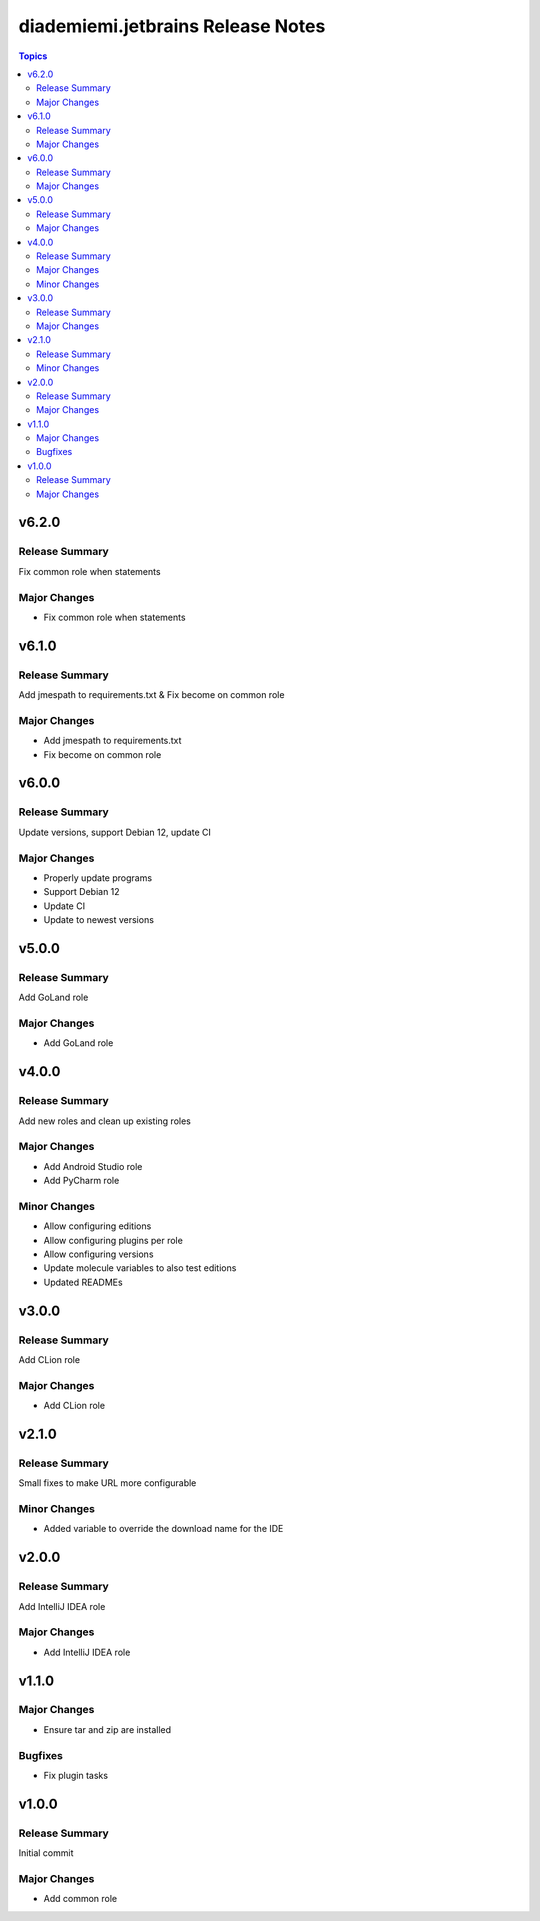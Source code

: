 ==================================
diademiemi.jetbrains Release Notes
==================================

.. contents:: Topics


v6.2.0
======

Release Summary
---------------

Fix common role when statements

Major Changes
-------------

- Fix common role when statements

v6.1.0
======

Release Summary
---------------

Add jmespath to requirements.txt & Fix become on common role

Major Changes
-------------

- Add jmespath to requirements.txt
- Fix become on common role

v6.0.0
======

Release Summary
---------------

Update versions, support Debian 12, update CI

Major Changes
-------------

- Properly update programs
- Support Debian 12
- Update CI
- Update to newest versions

v5.0.0
======

Release Summary
---------------

Add GoLand role

Major Changes
-------------

- Add GoLand role

v4.0.0
======

Release Summary
---------------

Add new roles and clean up existing roles

Major Changes
-------------

- Add Android Studio role
- Add PyCharm role

Minor Changes
-------------

- Allow configuring editions
- Allow configuring plugins per role
- Allow configuring versions
- Update molecule variables to also test editions
- Updated READMEs

v3.0.0
======

Release Summary
---------------

Add CLion role

Major Changes
-------------

- Add CLion role

v2.1.0
======

Release Summary
---------------

Small fixes to make URL more configurable

Minor Changes
-------------

- Added variable to override the download name for the IDE

v2.0.0
======

Release Summary
---------------

Add IntelliJ IDEA role

Major Changes
-------------

- Add IntelliJ IDEA role

v1.1.0
======

Major Changes
-------------

- Ensure tar and zip are installed

Bugfixes
--------

- Fix plugin tasks

v1.0.0
======

Release Summary
---------------

Initial commit

Major Changes
-------------

- Add common role
